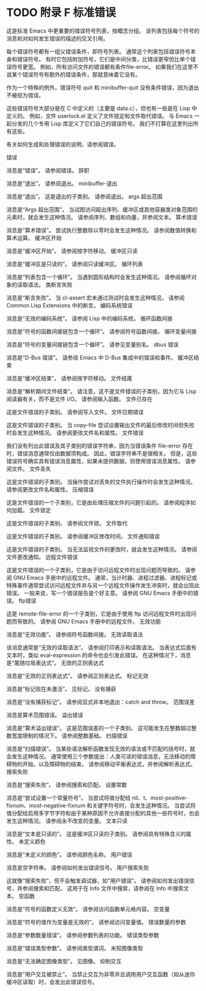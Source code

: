 #+LATEX_COMPILER: xelatex
#+LATEX_CLASS: elegantpaper
#+OPTIONS: prop:t
#+OPTIONS: ^:nil

* TODO 附录 F 标准错误

这是标准 Emacs 中更重要的错误符号列表，按概念分组。  该列表包括每个符号的消息和对如何发生错误的描述的交叉引用。

 每个错误符号都有一组父错误条件，即符号列表。  通常这个列表包括错误符号本身和错误符号。  有时它包括附加符号，它们是中间分类，比错误更窄但比单个错误符号更宽。  例如，所有访问文件的错误都有条件file-error。  如果我们在这里不说某个错误符号有额外的错误条件，那就意味着它没有。

 作为一个特殊的例外，错误符号 quit 和 minibuffer-quit 没有条件错误，因为退出不被视为错误。

 这些错误符号大部分是在 C 中定义的（主要是 data.c），但也有一些是在 Lisp 中定义的。  例如，文件 userlock.el 定义了文件锁定和文件取代错误。  与 Emacs 一起分发的几个专用 Lisp 库定义了它们自己的错误符号。  我们不打算在这里列出所有这些。

 有关如何生成和处理错误的说明，请参阅错误。

 错误

     消息是“错误”。  请参阅错误。
 辞职

     消息是“退出”。  请参阅退出。
 minibuffer-退出

     消息是“退出”。  这是退出的子类别。  请参阅退出。
 args 超出范围

     消息是“Args 超出范围”。  当试图访问超出序列、缓冲区或其他容器类对象范围的元素时，就会发生这种情况。  请参阅序列、数组和向量，并参阅文本。
 算术错误

     消息是“算术错误”。  尝试执行整数除以零时会发生这种情况。  请参阅数值转换和算术运算。
 缓冲区开始

     消息是“缓冲区开始”。  请参阅按字符移动。
 缓冲区只读

     消息是“缓冲区是只读的”。  请参阅只读缓冲区。
 循环列表

     消息是“列表包含一个循环”。  当遇到圆形结构时会发生这种情况。  请参阅循环对象的读取语法。
 类断言失败

     消息是“断言失败”。  当 cl-assert 宏未通过测试时会发生这种情况。  请参阅 Common Lisp Extensions 中的断言。
 编码系统错误

     消息是“无效的编码系统”。  请参阅 Lisp 中的编码系统。
 循环函数间接

     消息是“符号的函数间接链包含一个循环”。  请参阅符号函数间接。
 循环变量间接

     消息是“符号的变量间接链包含一个循环”。  请参见变量别名。
 dbus 错误

     消息是“D-Bus 错误”。  请参阅 Emacs 中 D-Bus 集成中的错误和事件。
 缓冲区结束

     消息是“缓冲区结束”。  请参阅按字符移动。
 文件结尾

     消息是“解析期间文件结束”。  请注意，这不是文件错误的子类别，因为它与 Lisp 阅读器有关，而不是文件 I/O。  请参阅输入函数。
 文件已存在

     这是文件错误的子类别。  请参阅写入文件。
 文件日期错误

     这是文件错误的子类别。  当 copy-file 尝试设置输出文件的最后修改时间但失败时会发生这种情况。  请参阅更改文件名和属性。
 文件错误

     我们没有列出此错误及其子类别的错误字符串，因为当错误条件 file-error 存在时，错误消息通常仅由数据项构成。  因此，错误字符串不是很相关。  但是，这些错误符号确实具有错误消息属性，如果未提供数据，则使用错误消息属性。  请参阅文件。
 文件丢失

     这是文件错误的子类别。  当操作尝试对丢失的文件执行操作时会发生这种情况。  请参阅更改文件名和属性。
 压缩错误

     这是文件错误的一个子类别，它是由处理压缩文件的问题引起的。  请参阅程序如何加载。
 文件锁定

     这是文件错误的子类别。  请参阅文件锁。
 文件取代

     这是文件错误的子类别。  请参阅缓冲区修改时间。
 文件通知错误

     这是文件错误的子类别。  当无法监视文件的更改时，就会发生这种情况。  请参阅文件更改通知。
 远程文件错误

     这是文件错误的一个子类别，它是由于访问远程文件时出现问题而导致的。  请参阅 GNU Emacs 手册中的远程文件。  通常，当计时器、进程过滤器、进程标记或特殊事件通常尝试访问远程文件并与另一个远程文件操作发生冲突时，就会出现此错误。  一般来说，写一个错误报告是个好主意。  请参阅 GNU Emacs 手册中的错误。
 ftp错误

     这是 remote-file-error 的一个子类别，它是由于使用 ftp 访问远程文件时出现问题而导致的。  请参阅 GNU Emacs 手册中的远程文件。
 无效功能

     消息是“无效功能”。  请参阅符号函数间接。
 无效读取语法

     该消息通常是“无效的读取语法”。  请参阅打印表示和读取语法。  当表达式后面有文本时，类似 eval-expression 的命令也会引发此错误。  在这种情况下，消息是“尾随垃圾表达式”。
 无效的正则表达式

     消息是“无效的正则表达式”。  请参阅正则表达式。
 标记无效

     消息是“标记现在未激活”。  见标记。
 没有捕获

     消息是“没有捕获标记”。  请参阅显式非本地退出：catch and throw。
 范围误差

     消息是算术范围错误。
 溢出错误

     消息是“算术溢出错误”。  这是范围误差的一个子类别。  这可能发生在整数超过整数宽度限制的情况下。  请参阅整数基础。
 扫描错误

     消息是“扫描错误”。  当某些语法解析函数发现无效的语法或不匹配的括号时，就会发生这种情况。  通常使用三个参数提出：人类可读的错误消息，无法移动的障碍物的开始，以及障碍物的结束。  请参阅移动平衡表达式，并参阅解析表达式。
 搜索失败

     消息是“搜索失败”。  请参阅搜索和匹配。
 设置常数

     消息是“尝试设置一个常量符号”。  当尝试将值分配给 nil、t、most-positive-fixnum、most-negative-fixnum 和关键字符号时，会发生这种情况。  当尝试将值分配给启用多字节字符和由于某种原因不允许直接分配的其他一些符号时，也会发生这种情况。  请参阅永不改变的变量。
 文本只读

     消息是“文本是只读的”。  这是缓冲区只读的子类别。  请参阅具有特殊含义的属性。
 未定义颜色

     消息是“未定义的颜色”。  请参阅颜色名称。
 用户错误

     消息是空字符串。  请参阅如何发出错误信号。
 用户搜索失败

     这就像“搜索失败”，但不会触发调试器，如“用户错误”。  请参阅如何发出错误信号，并参阅搜索和匹配。  这用于在 Info 文件中搜索，请参阅在 Info 中搜索文本。
 空函数

     消息是“符号的函数定义无效”。  请参阅访问函数单元格内容。
 空变量

     消息是“符号的值作为变量是无效的”。  请参阅访问变量值。
 错误数量的参数

     消息是“参数数量错误”。  请参阅参数列表的功能。
 错误类型参数

     消息是“错误类型参数”。  请参阅类型谓词。
 未知图像类型

     消息是“无法确定图像类型”。  见图像。
 抑制交互

     消息是“用户交互被禁止”。  当禁止交互为非零并且调用用户交互函数（如从迷你缓冲区读取）时，会发出此错误信号。
